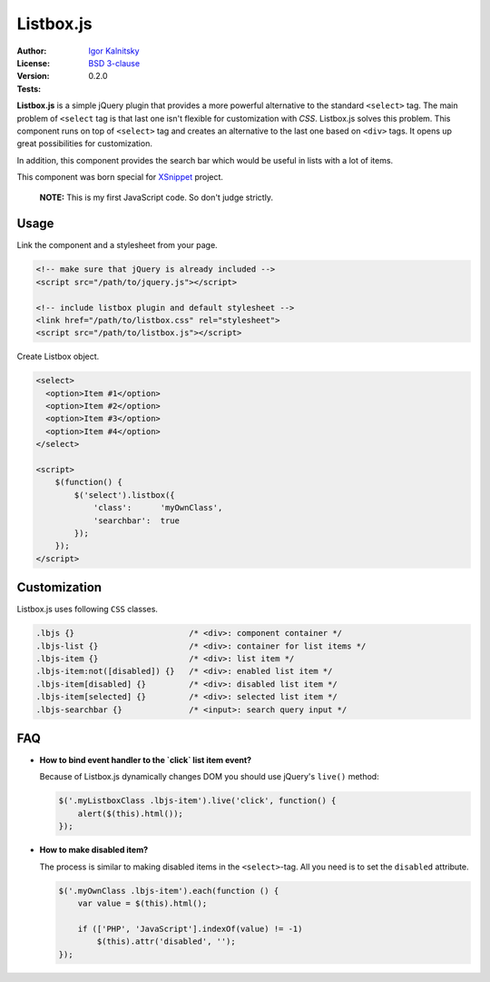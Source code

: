 Listbox.js
==========

:Author:   `Igor Kalnitsky <igor@kalnitsky.org>`_
:License:  `BSD 3-clause`_
:Version:  0.2.0
:Tests:    |travis|


**Listbox.js** is a simple jQuery plugin that provides a more powerful
alternative to the standard ``<select>`` tag. The main problem of ``<select``
tag is that last one isn't flexible for customization with *CSS*. Listbox.js
solves this problem. This component runs on top of ``<select>`` tag and
creates an alternative to the last one based on ``<div>`` tags. It opens up
great possibilities for customization.

In addition, this component provides the search bar which would be useful in
lists with a lot of items.

This component was born special for XSnippet_ project.

    **NOTE:** This is my first JavaScript code. So don't judge strictly.


Usage
-----

Link the component and a stylesheet from your page.

.. code:: html

    <!-- make sure that jQuery is already included -->
    <script src="/path/to/jquery.js"></script>

    <!-- include listbox plugin and default stylesheet -->
    <link href="/path/to/listbox.css" rel="stylesheet">
    <script src="/path/to/listbox.js"></script>


Create Listbox object.

.. code:: html

    <select>
      <option>Item #1</option>
      <option>Item #2</option>
      <option>Item #3</option>
      <option>Item #4</option>
    </select>

    <script>
        $(function() {
            $('select').listbox({
                'class':      'myOwnClass',
                'searchbar':  true
            });
        });
    </script>


Customization
-------------

Listbox.js uses following ``CSS`` classes.

.. code:: css

    .lbjs {}                        /* <div>: component container */
    .lbjs-list {}                   /* <div>: container for list items */
    .lbjs-item {}                   /* <div>: list item */
    .lbjs-item:not([disabled]) {}   /* <div>: enabled list item */
    .lbjs-item[disabled] {}         /* <div>: disabled list item */
    .lbjs-item[selected] {}         /* <div>: selected list item */
    .lbjs-searchbar {}              /* <input>: search query input */


FAQ
---

- **How to bind event handler to the `click` list item event?**

  Because of Listbox.js dynamically changes DOM you should use jQuery's
  ``live()`` method:

  .. code:: js

      $('.myListboxClass .lbjs-item').live('click', function() {
          alert($(this).html());
      });

- **How to make disabled item?**

  The process is similar to making disabled items in the ``<select>``-tag.
  All you need is to set the ``disabled`` attribute.

  .. code:: js

      $('.myOwnClass .lbjs-item').each(function () {
          var value = $(this).html();

          if (['PHP', 'JavaScript'].indexOf(value) != -1)
              $(this).attr('disabled', '');
      });



.. _BSD 3-clause: http://raw.github.com/ikalnitsky/listbox.js/master/LICENSE
.. _XSnippet:     http://xsnippet.org/

.. |travis| image:: https://travis-ci.org/ikalnitsky/listbox.js.png?branch=master
